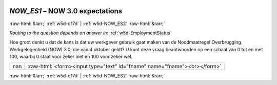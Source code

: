 .. _w5d-NOW_ES1: 

 
 .. role:: raw-html(raw) 
        :format: html 
 
`NOW_ES1` – NOW 3.0 expectations
========================================== 


:raw-html:`&larr;` :ref:`w5d-q17d` | :ref:`w5d-NOW_ES2` :raw-html:`&rarr;` 
 
*Routing to the question depends on answer in:* :ref:`w5d-EmploymentStatus` 

Hoe groot denkt u dat de kans is dat uw werkgever gebruik gaat maken van de Noodmaatregel Overbrugging Werkgelegenheid (NOW) 3.0, die vanaf oktober geldt? 
U kunt deze vraag beantwoorden op een schaal van 0 tot en met 100, waarbij 0 staat voor zeker niet en 100 voor zeker wel.
 
.. csv-table:: 
   :delim: | 
 
           nan | :raw-html:`<form><input type="text" id="fname" name="fname"><br></form>` 

.. image:: ../_screenshots/w5-NOW_ES1.png 


:raw-html:`&larr;` :ref:`w5d-q17d` | :ref:`w5d-NOW_ES2` :raw-html:`&rarr;` 
 
